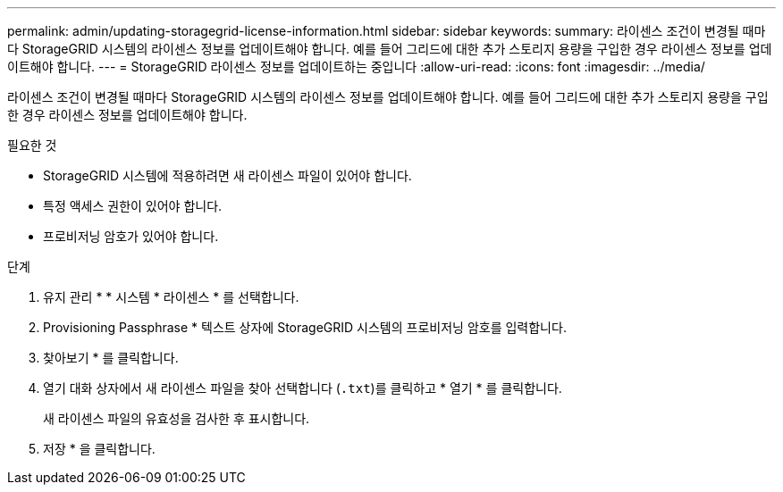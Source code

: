 ---
permalink: admin/updating-storagegrid-license-information.html 
sidebar: sidebar 
keywords:  
summary: 라이센스 조건이 변경될 때마다 StorageGRID 시스템의 라이센스 정보를 업데이트해야 합니다. 예를 들어 그리드에 대한 추가 스토리지 용량을 구입한 경우 라이센스 정보를 업데이트해야 합니다. 
---
= StorageGRID 라이센스 정보를 업데이트하는 중입니다
:allow-uri-read: 
:icons: font
:imagesdir: ../media/


[role="lead"]
라이센스 조건이 변경될 때마다 StorageGRID 시스템의 라이센스 정보를 업데이트해야 합니다. 예를 들어 그리드에 대한 추가 스토리지 용량을 구입한 경우 라이센스 정보를 업데이트해야 합니다.

.필요한 것
* StorageGRID 시스템에 적용하려면 새 라이센스 파일이 있어야 합니다.
* 특정 액세스 권한이 있어야 합니다.
* 프로비저닝 암호가 있어야 합니다.


.단계
. 유지 관리 * * 시스템 * 라이센스 * 를 선택합니다.
. Provisioning Passphrase * 텍스트 상자에 StorageGRID 시스템의 프로비저닝 암호를 입력합니다.
. 찾아보기 * 를 클릭합니다.
. 열기 대화 상자에서 새 라이센스 파일을 찾아 선택합니다 (`.txt`)를 클릭하고 * 열기 * 를 클릭합니다.
+
새 라이센스 파일의 유효성을 검사한 후 표시합니다.

. 저장 * 을 클릭합니다.

